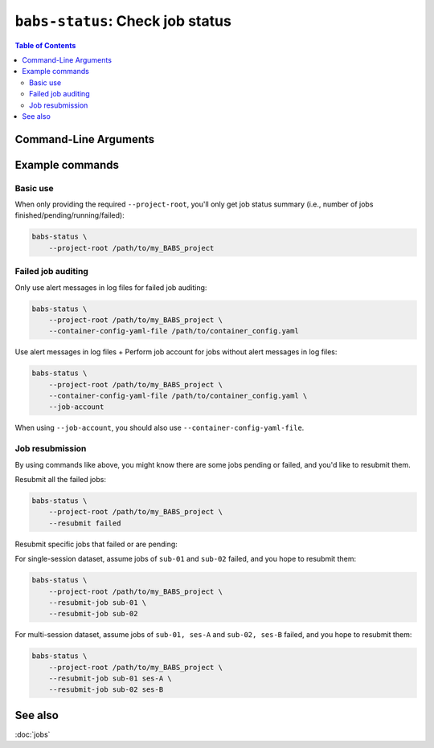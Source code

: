 ##################################################
``babs-status``: Check job status
##################################################

.. contents:: Table of Contents

**********************
Command-Line Arguments
**********************

.. argparse::
   :ref: babs.cli.babs_status_cli
   :prog: babs-status
   :nodefault:
   :nodefaultconst:


**********************
Example commands
**********************

Basic use
-------------

When only providing the required ``--project-root``,
you'll only get job status summary (i.e., number of jobs finished/pending/running/failed):

.. code-block:: bash

    babs-status \
        --project-root /path/to/my_BABS_project

Failed job auditing
------------------------
Only use alert messages in log files for failed job auditing:

.. code-block:: bash

    babs-status \
        --project-root /path/to/my_BABS_project \
        --container-config-yaml-file /path/to/container_config.yaml

Use alert messages in log files + Perform job account for jobs
without alert messages in log files:

.. code-block:: bash

    babs-status \
        --project-root /path/to/my_BABS_project \
        --container-config-yaml-file /path/to/container_config.yaml \
        --job-account

When using ``--job-account``, you should also use ``--container-config-yaml-file``.

.. developer's note: seems like if only using `--job-account` without `--container-config-yaml-file`,
..  although job account commands will be called (taking more time),
..  it won't report the message e.g., "Among job(s) that are failed and don't have alert message in log files:"
..  This is probably because the "alert_message" was cleared up, so no job has "BABS: No alert message found in log files."

Job resubmission
------------------
By using commands like above, you might know there are some jobs pending or failed,
and you'd like to resubmit them.

Resubmit all the failed jobs:

.. code-block:: bash

    babs-status \
        --project-root /path/to/my_BABS_project \
        --resubmit failed

Resubmit specific jobs that failed or are pending:

For single-session dataset, assume jobs of ``sub-01`` and ``sub-02`` failed,
and you hope to resubmit them:

.. code-block:: bash

    babs-status \
        --project-root /path/to/my_BABS_project \
        --resubmit-job sub-01 \
        --resubmit-job sub-02

For multi-session dataset, assume jobs of ``sub-01, ses-A`` and ``sub-02, ses-B`` failed,
and you hope to resubmit them:

.. code-block:: bash

    babs-status \
        --project-root /path/to/my_BABS_project \
        --resubmit-job sub-01 ses-A \
        --resubmit-job sub-02 ses-B


**********************
See also
**********************
:doc:`jobs`

